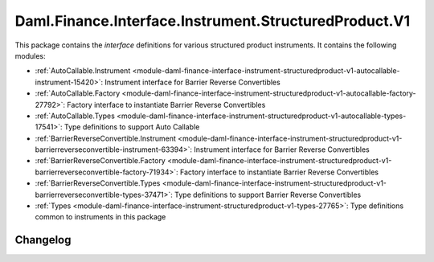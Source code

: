 .. Copyright (c) 2023 Digital Asset (Switzerland) GmbH and/or its affiliates. All rights reserved.
.. SPDX-License-Identifier: Apache-2.0

Daml.Finance.Interface.Instrument.StructuredProduct.V1
######################################################

This package contains the *interface* definitions for various structured product instruments. It
contains the following modules:

- :ref:`AutoCallable.Instrument <module-daml-finance-interface-instrument-structuredproduct-v1-autocallable-instrument-15420>`:
  Instrument interface for Barrier Reverse Convertibles
- :ref:`AutoCallable.Factory <module-daml-finance-interface-instrument-structuredproduct-v1-autocallable-factory-27792>`:
  Factory interface to instantiate Barrier Reverse Convertibles
- :ref:`AutoCallable.Types <module-daml-finance-interface-instrument-structuredproduct-v1-autocallable-types-17541>`:
  Type definitions to support Auto Callable
- :ref:`BarrierReverseConvertible.Instrument <module-daml-finance-interface-instrument-structuredproduct-v1-barrierreverseconvertible-instrument-63394>`:
  Instrument interface for Barrier Reverse Convertibles
- :ref:`BarrierReverseConvertible.Factory <module-daml-finance-interface-instrument-structuredproduct-v1-barrierreverseconvertible-factory-71934>`:
  Factory interface to instantiate Barrier Reverse Convertibles
- :ref:`BarrierReverseConvertible.Types <module-daml-finance-interface-instrument-structuredproduct-v1-barrierreverseconvertible-types-37471>`:
  Type definitions to support Barrier Reverse Convertibles
- :ref:`Types <module-daml-finance-interface-instrument-structuredproduct-v1-types-27765>`:
  Type definitions common to instruments in this package

Changelog
*********
